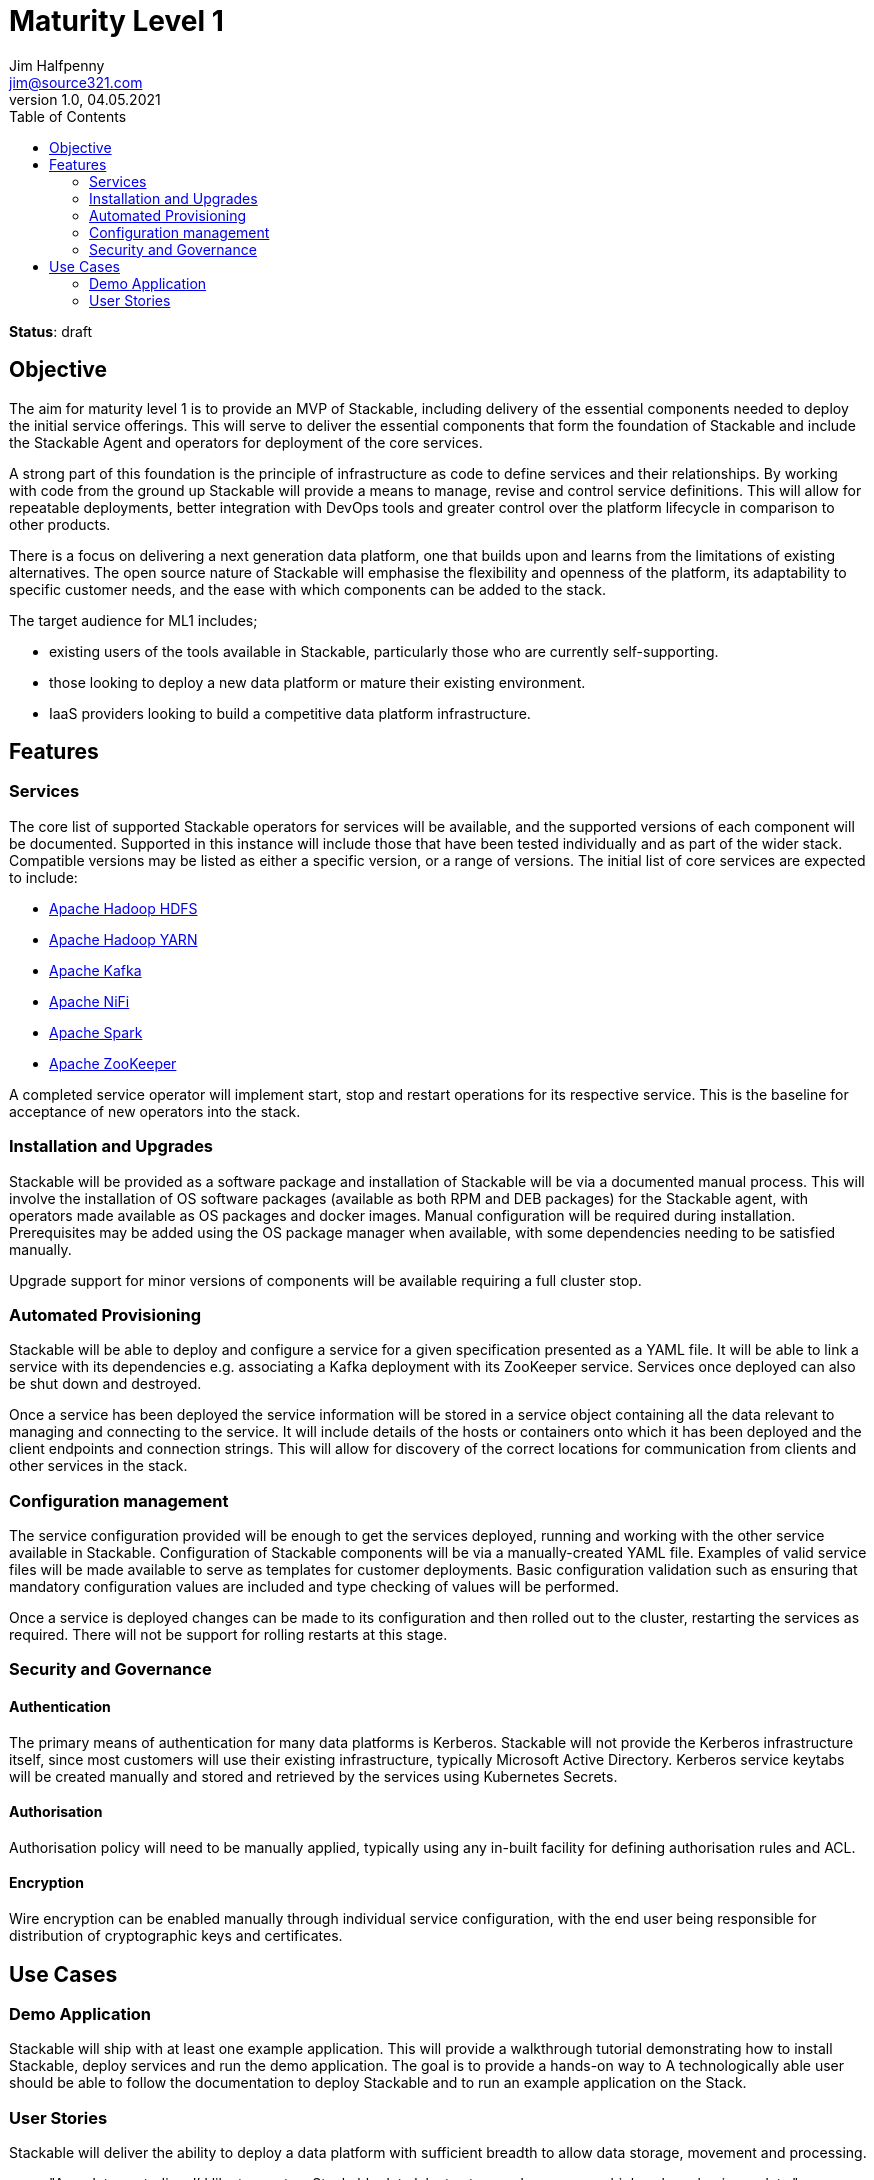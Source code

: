 = Maturity Level 1
Jim Halfpenny <jim@source321.com>
v1.0, 04.05.2021
:status: draft
:toc:
:icons: font

*Status*: {status}

== Objective
The aim for maturity level 1 is to provide an MVP of Stackable, including delivery of the essential components needed to deploy the initial service offerings. This will serve to deliver the essential components that form the foundation of Stackable and include the Stackable Agent and operators for deployment of the core services.

A strong part of this foundation is the principle of infrastructure as code to define services and their relationships. By working with code from the ground up Stackable will provide a means to manage, revise and control service definitions. This will allow for repeatable deployments, better integration with DevOps tools and greater control over the platform lifecycle in comparison to other products.

There is a focus on delivering a next generation data platform, one that builds upon and learns from the limitations of existing alternatives. The open source nature of Stackable will emphasise the flexibility and openness of the platform, its adaptability to specific customer needs, and the ease with which components can be added to the stack.

The target audience for ML1 includes;

* existing users of the tools available in Stackable, particularly those who are currently self-supporting.
* those looking to deploy a new data platform or mature their existing environment.
* IaaS providers looking to build a competitive data platform infrastructure.

== Features
=== Services
The core list of supported Stackable operators for services will be available, and the supported versions of each component will be documented. Supported in this instance will include those that have been tested individually and as part of the wider stack. Compatible versions may be listed as either a specific version, or a range of versions. The initial list of core services are expected to include:

* https://hadoop.apache.org/[Apache Hadoop HDFS]
* https://hadoop.apache.org/[Apache Hadoop YARN]
* https://kafka.apache.org/[Apache Kafka]
* https://nifi.apache.org/[Apache NiFi]
* https://spark.apache.org/[Apache Spark]
* https://zookeeper.apache.org/[Apache ZooKeeper]

A completed service operator will implement start, stop and restart operations for its respective service. This is the baseline for acceptance of new operators into the stack.

=== Installation and Upgrades
Stackable will be provided as a software package and installation of Stackable will be via a documented manual process. This will involve the installation of OS software packages (available as both RPM and DEB packages) for the Stackable agent, with operators made available as OS packages and docker images. Manual configuration will be required during installation. Prerequisites may be added using the OS package manager when available, with some dependencies needing to be satisfied manually.

Upgrade support for minor versions of components will be available requiring a full cluster stop.

=== Automated Provisioning
Stackable will be able to deploy and configure a service for a given specification presented as a YAML file. It will be able to link a service with its dependencies e.g. associating a Kafka deployment with its ZooKeeper service. Services once deployed can also be shut down and destroyed.

Once a service has been deployed the service information will be stored in a service object containing all the data relevant to managing and connecting to the service. It will include details of the hosts or containers onto which it has been deployed and the client endpoints and connection strings. This will allow for discovery of the correct locations for communication from clients and other services in the stack.


=== Configuration management
The service configuration provided will be enough to get the services deployed, running and working with the other service available in Stackable. Configuration of Stackable components will be via a manually-created YAML file. Examples of valid service files will be made available to serve as templates for customer deployments. Basic configuration validation such as ensuring that mandatory configuration values are included and type checking of values will be performed.

Once a service is deployed changes can be made to its configuration and then rolled out to the cluster, restarting the services as required. There will not be support for rolling restarts at this stage.

=== Security and  Governance
==== Authentication
The primary means of authentication for many data platforms is Kerberos. Stackable will not provide the Kerberos infrastructure itself, since most customers will use their existing infrastructure, typically Microsoft Active Directory. Kerberos service keytabs will be created manually and stored and retrieved by the services using Kubernetes Secrets.

==== Authorisation
Authorisation policy will need to be manually applied, typically using any in-built facility for defining authorisation rules and ACL.

==== Encryption
Wire encryption can be enabled manually through individual service configuration, with the end user being responsible for distribution of cryptographic keys and certificates.

== Use Cases
=== Demo Application

Stackable will ship with at least one example application. This will provide a walkthrough tutorial demonstrating how to install Stackable, deploy services and run the demo application. The goal is to provide a hands-on way to  A technologically able user should be able to follow the documentation to deploy Stackable and to run an example application on the Stack.

=== User Stories
Stackable will deliver the ability to deploy a data platform with sufficient breadth to allow data storage, movement and processing.

* "As a data custodian, I'd like to create a Stackable data lake to store and process our high-volume business data."
* "As a Data Scientist, I'd like to calculate a Page Rank with SparklyR from RStudio on a stackable powered Spark cluster."
* "As a specialist field / department, I’d like to securely ingest a data stream into a stackable powered Kafka cluster"



